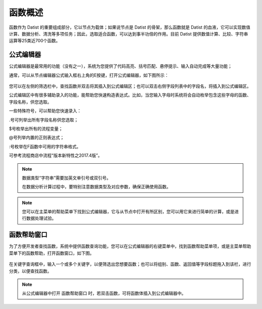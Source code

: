.. _QiTa:

函数概述
======================
函数作为 Datist 的重要组成部分，它以节点为载体；如果说节点是 Datist 的骨架，那么函数就是 Datist 的血液，它可以实现数值计算、数据分析、清洗等多项任务；因此，选取适合函数，可以达到事半功倍的作用。目前 Datist 提供数值计算、比较、字符串运算等25类近700个函数。

公式编辑器
----------------------
公式编辑器是最常用的功能（没有之一），系统为您提供了代码高亮、括号匹配、悬停提示、输入自动完成等大量功能；

通常，可以从节点编辑器公式输入框右上角的E按键，打开公式编辑器，如下图所示：

.. figure:: images/base02.png
     :align: center
     :figwidth: 100% 
     :name: plate
	 
您可以在左侧的筛选栏中，查找函数并双击将其插入到公式编辑区；也可以双击右侧字段列表中的字段名，将插入到公式编辑区。

公式编辑区中有很多辅助录入的功能，能帮助您快速构造表达式。比如，当您输入字母时系统将会自动枚举包含这些字母的函数、字段名称，供您选取。

一些特殊符号，可以帮助您快速录入：

.号可列举出所有字段名称供您选取；

$号枚举出所有的流程变量；

@号列举内置的正则表达式；

:号枚举在F函数中可用的字符串格式。

可参考流程商店中流程“版本新特性之2017.4版”。

.. note::
  数据类型“字符串”需要加英文单引号或双引号。
  
  在数据分析计算过程中，要特别注意数据类型及对应参数，确保正确使用函数。

.. note::
  您可以在主菜单的帮助菜单下找到公式编辑器，它与从节点中打开有所区别，您可以用它来进行简单的计算，或是进行数据处理试验。
  
  
函数帮助窗口
----------------------
为了方便开发者查找函数，系统中提供函数查询功能，您可以在公式编辑器的右键菜单中，找到函数帮助菜单项，或是主菜单帮助菜单下的函数帮助，打开函数窗口，如下图。
 
.. figure:: images/base01.png
     :align: center
     :figwidth: 100% 
     :name: plate 	 

在关键字查询框中，输入一个或多个关键字，以便筛选出您想要函数；也可以将组别、函数、返回值等字段标题拖入到该栏，进行分类，以便查找函数。

.. note::
  从公式编辑器中打开 函数帮助窗口 时，若双击函数，可将函数体插入到公式编辑器中。